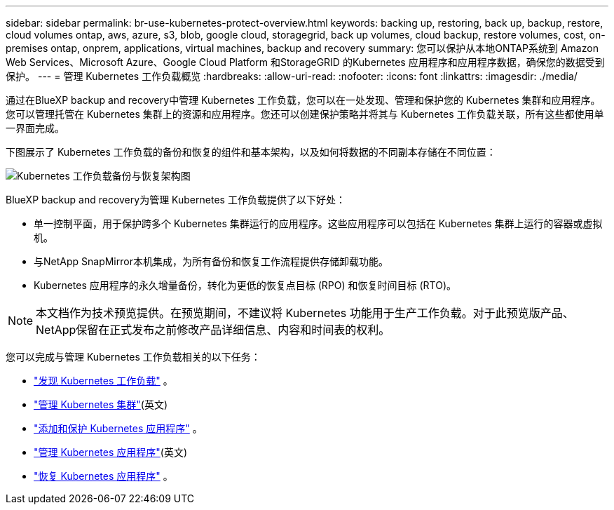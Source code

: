 ---
sidebar: sidebar 
permalink: br-use-kubernetes-protect-overview.html 
keywords: backing up, restoring, back up, backup, restore, cloud volumes ontap, aws, azure, s3, blob, google cloud, storagegrid, back up volumes, cloud backup, restore volumes, cost, on-premises ontap, onprem, applications, virtual machines, backup and recovery 
summary: 您可以保护从本地ONTAP系统到 Amazon Web Services、Microsoft Azure、Google Cloud Platform 和StorageGRID 的Kubernetes 应用程序和应用程序数据，确保您的数据受到保护。 
---
= 管理 Kubernetes 工作负载概览
:hardbreaks:
:allow-uri-read: 
:nofooter: 
:icons: font
:linkattrs: 
:imagesdir: ./media/


[role="lead"]
通过在BlueXP backup and recovery中管理 Kubernetes 工作负载，您可以在一处发现、管理和保护您的 Kubernetes 集群和应用程序。您可以管理托管在 Kubernetes 集群上的资源和应用程序。您还可以创建保护策略并将其与 Kubernetes 工作负载关联，所有这些都使用单一界面完成。

下图展示了 Kubernetes 工作负载的备份和恢复的组件和基本架构，以及如何将数据的不同副本存储在不同位置：

image:../media/backup-recovery-architecture-diagram.png["Kubernetes 工作负载备份与恢复架构图"]

BlueXP backup and recovery为管理 Kubernetes 工作负载提供了以下好处：

* 单一控制平面，用于保护跨多个 Kubernetes 集群运行的应用程序。这些应用程序可以包括在 Kubernetes 集群上运行的容器或虚拟机。
* 与NetApp SnapMirror本机集成，为所有备份和恢复工作流程提供存储卸载功能。
* Kubernetes 应用程序的永久增量备份，转化为更低的恢复点目标 (RPO) 和恢复时间目标 (RTO)。



NOTE: 本文档作为技术预览提供。在预览期间，不建议将 Kubernetes 功能用于生产工作负载。对于此预览版产品、NetApp保留在正式发布之前修改产品详细信息、内容和时间表的权利。

您可以完成与管理 Kubernetes 工作负载相关的以下任务：

* link:br-start-discover-kubernetes.html["发现 Kubernetes 工作负载"] 。
* link:br-use-manage-kubernetes-clusters.html["管理 Kubernetes 集群"](英文)
* link:br-use-protect-kubernetes-applications.html["添加和保护 Kubernetes 应用程序"] 。
* link:br-use-manage-kubernetes-applications.html["管理 Kubernetes 应用程序"](英文)
* link:br-use-restore-kubernetes-applications.html["恢复 Kubernetes 应用程序"] 。


